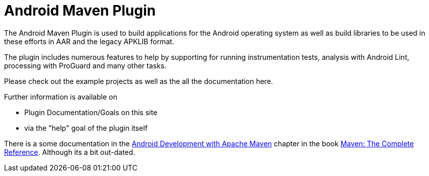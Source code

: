 = Android Maven Plugin

The Android Maven Plugin is used to build applications for the Android operating system as well as build 
libraries to be used in these efforts in AAR and the legacy APKLIB format.

The plugin includes numerous features to help by supporting for running instrumentation tests, analysis with 
Android Lint, processing with ProGuard and many other tasks. 

Please check out the example projects as well as the all the documentation here.

Further information is available on

* Plugin Documentation/Goals on this site

* via the "help" goal of the plugin itself

There is a some documentation in 
the http://www.sonatype.com/books/mvnref-book/reference/android-dev.html[Android Development with Apache Maven] chapter
in the book http://www.sonatype.com/Support/Books/Maven-The-Complete-Reference[Maven: The Complete Reference]. 
Although its a bit out-dated.

